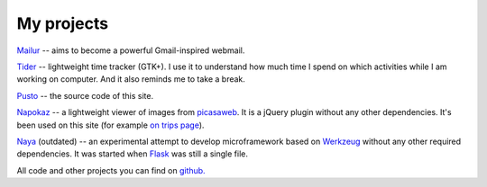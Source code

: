 My projects
-----------
`Mailur </mailur/>`_ -- aims to become a powerful Gmail-inspired webmail.

`Tider </en/tider/>`_ -- lightweight time tracker (GTK+). I use it to understand how much time I spend on which activities while I am working on computer. And it also reminds me to take a break.

`Pusto <https://github.com/naspeh/pusto>`_ -- the source code of this site.

Napokaz__ -- a lightweight viewer of images from picasaweb__. It is a jQuery plugin without any other dependencies. It's been used on this site (for example `on trips page`__).

__ /en/napokaz/
__ https://picasaweb.google.com/
__ /trip/

Naya__ (outdated) -- an experimental attempt to develop microframework based on Werkzeug__ without any other required dependencies. It was started when Flask__ was still a single file.

__ https://github.com/naskoro/naya
__ http://werkzeug.pocoo.org/
__ http://flask.pocoo.org/

All code and other projects you can find on `github. <https://github.com/naspeh>`_

